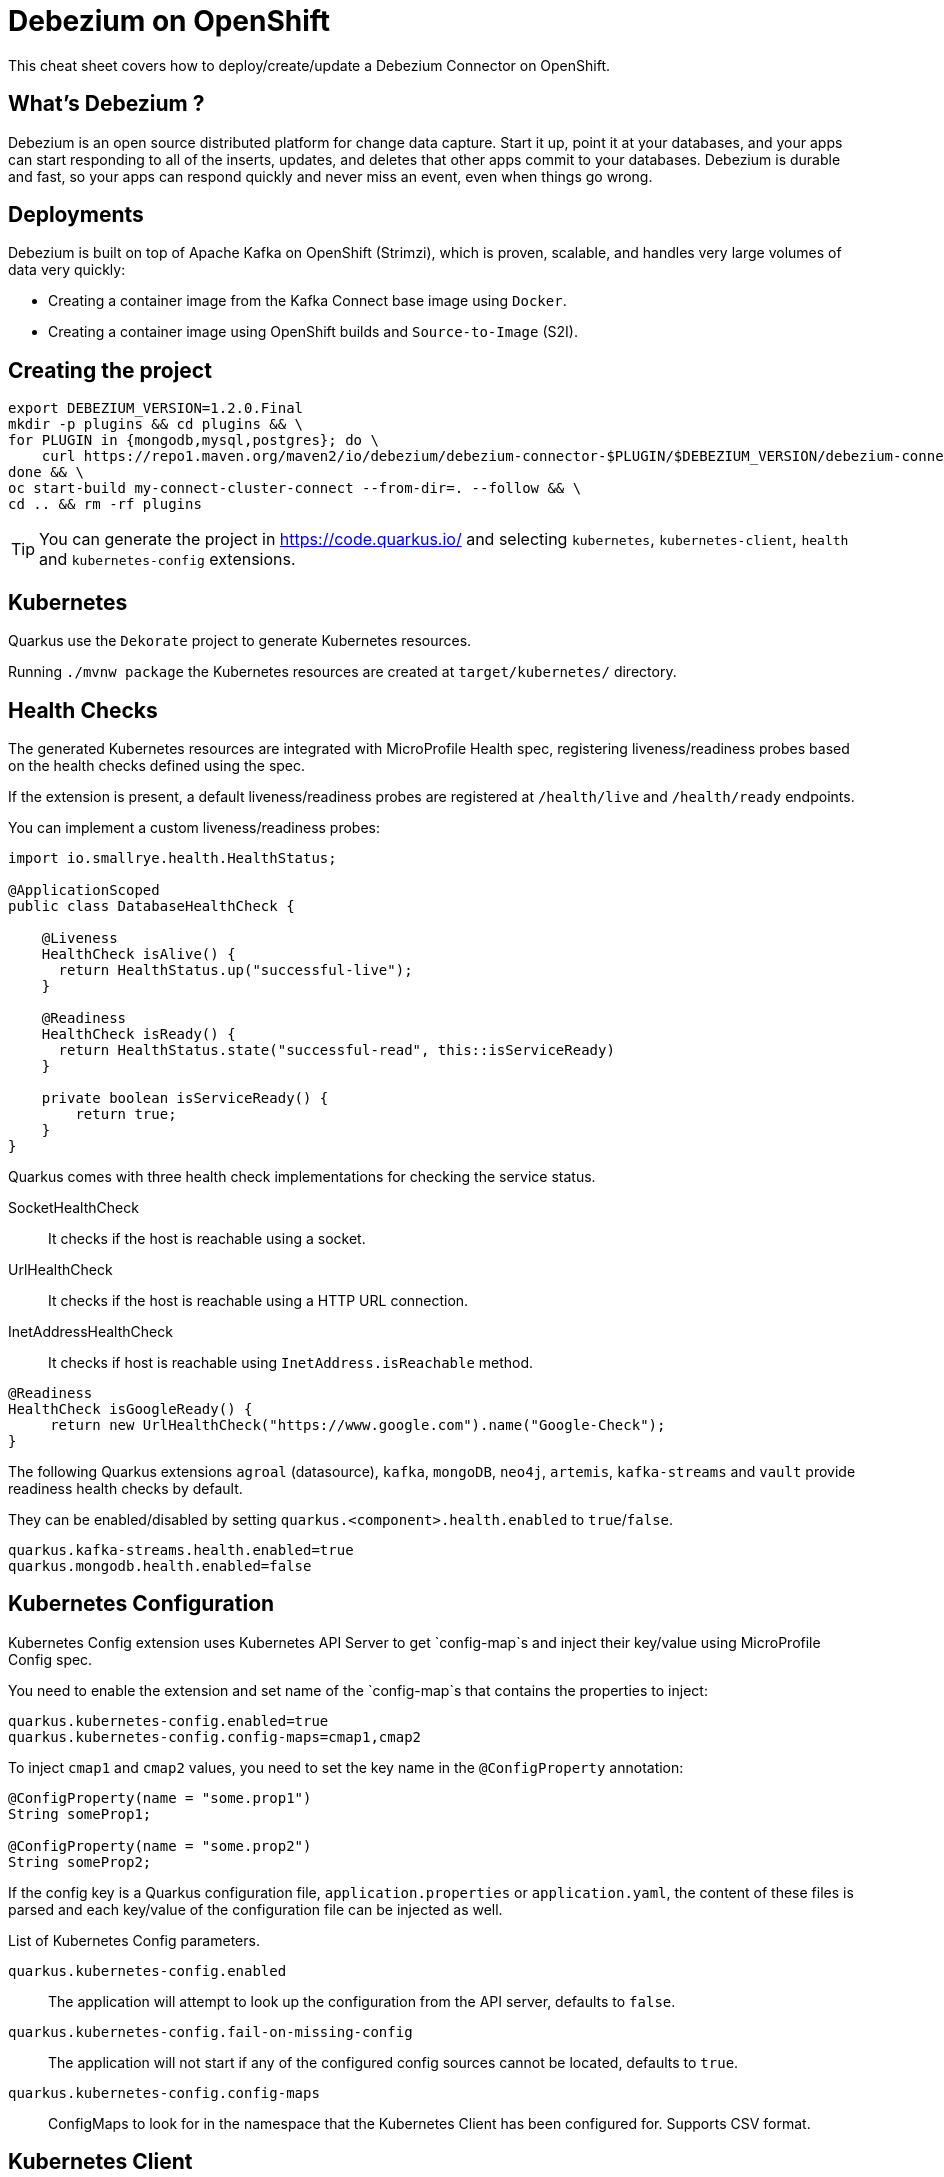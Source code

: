 = Debezium on OpenShift
:experimental: true
:product-name:
:version: 1.2.0

This cheat sheet covers how to deploy/create/update a Debezium Connector on OpenShift.

== What’s Debezium ?

Debezium is an open source distributed platform for change data capture. Start it up, point it at your databases, and your apps can start responding to all of the inserts, updates, and deletes that other apps commit to your databases. 
Debezium is durable and fast, so your apps can respond quickly and never miss an event, even when things go wrong.

== Deployments

Debezium is built on top of Apache Kafka on OpenShift (Strimzi), which is proven, scalable, and handles very large volumes of data very quickly:

- Creating a container image from the Kafka Connect base image using `Docker`.
- Creating a container image using OpenShift builds and `Source-to-Image` (S2I).

== Creating the project

[source, bash-shell, subs=attributes+]
----
export DEBEZIUM_VERSION=1.2.0.Final
mkdir -p plugins && cd plugins && \
for PLUGIN in {mongodb,mysql,postgres}; do \
    curl https://repo1.maven.org/maven2/io/debezium/debezium-connector-$PLUGIN/$DEBEZIUM_VERSION/debezium-connector-$PLUGIN-$DEBEZIUM_VERSION-plugin.tar.gz | tar xz; \
done && \
oc start-build my-connect-cluster-connect --from-dir=. --follow && \
cd .. && rm -rf plugins
----

TIP: You can generate the project in https://code.quarkus.io/ and selecting `kubernetes`, `kubernetes-client`, `health` and `kubernetes-config` extensions.

== Kubernetes

Quarkus use the `Dekorate` project to generate Kubernetes resources.

Running `./mvnw package` the Kubernetes resources are created at `target/kubernetes/` directory.

== Health Checks

The generated Kubernetes resources are integrated with MicroProfile Health spec, registering liveness/readiness probes based on the health checks defined using the spec.

If the extension is present, a default liveness/readiness probes are registered at `/health/live` and `/health/ready` endpoints.

You can implement a custom liveness/readiness probes:

[source, java]
----
import io.smallrye.health.HealthStatus;

@ApplicationScoped
public class DatabaseHealthCheck {

    @Liveness
    HealthCheck isAlive() {
      return HealthStatus.up("successful-live");
    }

    @Readiness
    HealthCheck isReady() {
      return HealthStatus.state("successful-read", this::isServiceReady)
    }

    private boolean isServiceReady() {
        return true;
    }
}
----

Quarkus comes with three health check implementations for checking the service status.

SocketHealthCheck:: It checks if the host is reachable using a socket.
UrlHealthCheck:: It checks if the host is reachable using a HTTP URL connection.
InetAddressHealthCheck:: It checks if host is reachable using `InetAddress.isReachable` method.

[source, java]
----
@Readiness
HealthCheck isGoogleReady() {
     return new UrlHealthCheck("https://www.google.com").name("Google-Check");
}
----

The following Quarkus extensions `agroal` (datasource), `kafka`, `mongoDB`, `neo4j`, `artemis`, `kafka-streams` and `vault` provide readiness health checks by default.

They can be enabled/disabled by setting `quarkus.<component>.health.enabled` to `true`/`false`.

[source, properties]
----
quarkus.kafka-streams.health.enabled=true
quarkus.mongodb.health.enabled=false
----

== Kubernetes Configuration

Kubernetes Config extension uses Kubernetes API Server to get `config-map`s and inject their key/value using MicroProfile Config spec.

You need to enable the extension and set name of the `config-map`s that contains the properties to inject: 

[source, properties]
----
quarkus.kubernetes-config.enabled=true
quarkus.kubernetes-config.config-maps=cmap1,cmap2
----

To inject `cmap1` and `cmap2` values, you need to set the key name in the `@ConfigProperty` annotation:

[source, java]
----
@ConfigProperty(name = "some.prop1")
String someProp1;

@ConfigProperty(name = "some.prop2")
String someProp2;
----

If the config key is a Quarkus configuration file, `application.properties` or `application.yaml`, the content of these files is parsed and each key/value of the configuration file can be injected as well.

List of Kubernetes Config parameters.

`quarkus.kubernetes-config.enabled`::
The application will attempt to look up the configuration from the API server, defaults to `false`.

`quarkus.kubernetes-config.fail-on-missing-config`::
The application will not start if any of the configured config sources cannot be located, defaults to `true`.

`quarkus.kubernetes-config.config-maps`::
ConfigMaps to look for in the namespace that the Kubernetes Client has been configured for. Supports CSV format.

== Kubernetes Client

Quarkus integrates with Fabric8 Kubernetes Client to access Kubernetes Server API.

[source, java]
----
@Inject
KubernetesClient client;

ServiceList myServices = client.services().list();

Service myservice = client.services()
        .inNamespace("default")
        .withName("myservice")
        .get();
----

Kubernetes Client can be configured programmatically:

[source, java]
----
@Dependent
public class KubernetesClientProducer {

    @Produces
    public KubernetesClient kubernetesClient() {
        Config config = new ConfigBuilder()
            .withMasterUrl("https://mymaster.com")
            .build();
        return new DefaultKubernetesClient(config);
    }
}
----

Or also in `application.properties`.

By default, Kubernetes Client reads connection properties from the `~/.kube/config` folder but you can set them too by using some of the `kubernetes-client` properties:

`quarkus.kubernetes-client.trust-certs`::
Trust self-signed certificates, defaults to `false`.

`quarkus.kubernetes-client.master-url`::
URL of Kubernetes API server.

`quarkus.kubernetes-client.namespace`::
Default namespace.

`quarkus.kubernetes-client.ca-cert-file`::
CA certificate data.

`quarkus.kubernetes-client.client-cert-file`::
Client certificate file.

`quarkus.kubernetes-client.client-cert-data`::
Client certificate data.

`quarkus.kubernetes-client.client-key-data`::
Client key data.

`quarkus.kubernetes-client.client-key-algorithm`::
Client key algorithm.

`quarkus.kubernetes-client.username`::
Username.

`quarkus.kubernetes-client.password`::
Password.
